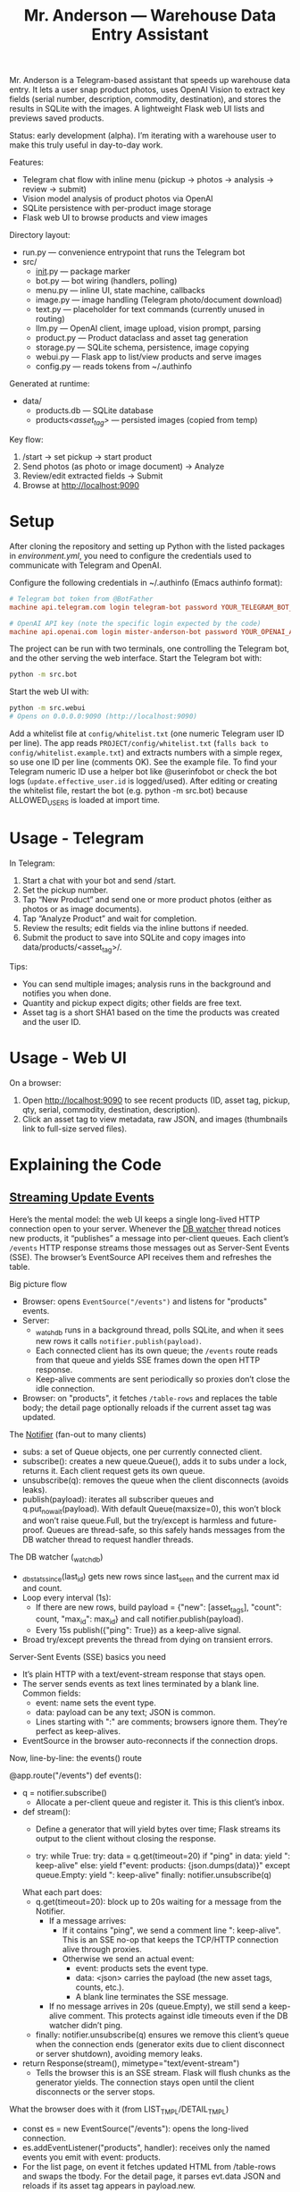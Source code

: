 #+title: Mr. Anderson — Warehouse Data Entry Assistant

Mr. Anderson is a Telegram-based assistant that speeds up warehouse data entry. It lets a user snap product photos, uses OpenAI Vision to extract key fields (serial number, description, commodity, destination), and stores the results in SQLite with the images. A lightweight Flask web UI lists and previews saved products.

Status: early development (alpha). I’m iterating with a warehouse user to make this truly useful in day-to-day work.

Features:
- Telegram chat flow with inline menu (pickup → photos → analysis → review → submit)
- Vision model analysis of product photos via OpenAI
- SQLite persistence with per-product image storage
- Flask web UI to browse products and view images

Directory layout:
- run.py — convenience entrypoint that runs the Telegram bot
- src/
  - __init__.py — package marker
  - bot.py — bot wiring (handlers, polling)
  - menu.py — inline UI, state machine, callbacks
  - image.py — image handling (Telegram photo/document download)
  - text.py — placeholder for text commands (currently unused in routing)
  - llm.py — OpenAI client, image upload, vision prompt, parsing
  - product.py — Product dataclass and asset tag generation
  - storage.py — SQLite schema, persistence, image copying
  - webui.py — Flask app to list/view products and serve images
  - config.py — reads tokens from ~/.authinfo

Generated at runtime:
- data/
  - products.db — SQLite database
  - products/<asset_tag>/ — persisted images (copied from temp)

Key flow:
1) /start → set pickup → start product
2) Send photos (as photo or image document) → Analyze
3) Review/edit extracted fields → Submit
4) Browse at [[http://localhost:9090]]

* Setup

After cloning the repository and setting up Python with the listed packages in [[environment.yml]], you need to configure the credentials used to communicate with Telegram and OpenAI.

Configure the following credentials in ~/.authinfo (Emacs authinfo format):
#+begin_src conf
# Telegram bot token from @BotFather
machine api.telegram.com login telegram-bot password YOUR_TELEGRAM_BOT_TOKEN

# OpenAI API key (note the specific login expected by the code)
machine api.openai.com login mister-anderson-bot password YOUR_OPENAI_API_KEY
#+end_src

The project can be run with two terminals, one controlling the Telegram bot, and the other serving the web interface. Start the Telegram bot with:
#+begin_src sh
python -m src.bot
#+end_src

Start the web UI with:
#+begin_src sh
python -m src.webui
# Opens on 0.0.0.0:9090 (http://localhost:9090)
#+end_src

Add a whitelist file at =config/whitelist.txt= (one numeric Telegram user ID per line). The app reads =PROJECT/config/whitelist.txt= (=falls back to config/whitelist.example.txt=) and extracts numbers with a simple regex, so use one ID per line (comments OK). See the example file. To find your Telegram numeric ID use a helper bot like @userinfobot or check the bot logs (=update.effective_user.id= is logged/used). After editing or creating the whitelist file, restart the bot (e.g. python -m src.bot) because ALLOWED_USERS is loaded at import time.

* Usage - Telegram

In Telegram:
1. Start a chat with your bot and send /start.
2. Set the pickup number.
3. Tap “New Product” and send one or more product photos (either as photos or as image documents).
4. Tap “Analyze Product” and wait for completion.
5. Review the results; edit fields via the inline buttons if needed.
6. Submit the product to save into SQLite and copy images into data/products/<asset_tag>/.

Tips:
- You can send multiple images; analysis runs in the background and notifies you when done.
- Quantity and pickup expect digits; other fields are free text.
- Asset tag is a short SHA1 based on the time the products was created and the user ID.

* Usage - Web UI

On a browser:
1. Open [[http://localhost:9090]] to see recent products (ID, asset tag, pickup, qty, serial, commodity, destination, description).
2. Click an asset tag to view metadata, raw JSON, and images (thumbnails link to full-size served files).

* Explaining the Code
** [[file:src/webui.py::def events][Streaming Update Events]]

Here’s the mental model: the web UI keeps a single long-lived HTTP connection open to your server. Whenever the [[file:src/webui.py::def _watch_db][DB watcher]] thread notices new products, it “publishes” a message into per-client queues. Each client’s =/events= HTTP response streams those messages out as Server-Sent Events (SSE). The browser’s EventSource API receives them and refreshes the table.

Big picture flow
- Browser: opens =EventSource("/events")= and listens for "products" events.
- Server:
  - [[file:src/webui.py::def _watch_db][_watch_db]] runs in a background thread, polls SQLite, and when it sees new rows it calls =notifier.publish(payload)=.
  - Each connected client has its own queue; the =/events= route reads from that queue and yields SSE frames down the open HTTP response.
  - Keep-alive comments are sent periodically so proxies don’t close the idle connection.
- Browser: on "products", it fetches =/table-rows= and replaces the table body; the detail page optionally reloads if the current asset tag was updated.

The [[file:src/webui.py::class Notifier][Notifier]] (fan-out to many clients)
- subs: a set of Queue objects, one per currently connected client.
- subscribe(): creates a new queue.Queue(), adds it to subs under a lock, returns it. Each client request gets its own queue.
- unsubscribe(q): removes the queue when the client disconnects (avoids leaks).
- publish(payload): iterates all subscriber queues and q.put_nowait(payload). With default Queue(maxsize=0), this won’t block and won’t raise queue.Full, but the try/except is harmless and future-proof. Queues are thread-safe, so this safely hands messages from the DB watcher thread to request handler threads.

The DB watcher (_watch_db)
- _db_stats_since(last_id) gets new rows since last_seen and the current max id and count.
- Loop every interval (1s):
  - If there are new rows, build payload = {"new": [asset_tags], "count": count, "max_id": max_id} and call notifier.publish(payload).
  - Every 15s publish({"ping": True}) as a keep-alive signal.
- Broad try/except prevents the thread from dying on transient errors.

Server-Sent Events (SSE) basics you need
- It’s plain HTTP with a text/event-stream response that stays open.
- The server sends events as text lines terminated by a blank line. Common fields:
  - event: name sets the event type.
  - data: payload can be any text; JSON is common.
  - Lines starting with ":" are comments; browsers ignore them. They’re perfect as keep-alives.
- EventSource in the browser auto-reconnects if the connection drops.

Now, line-by-line: the events() route

@app.route("/events")
def events():
- q = notifier.subscribe()
  - Allocate a per-client queue and register it. This is this client’s inbox.

- def stream():
  - Define a generator that will yield bytes over time; Flask streams its output to the client without closing the response.

  - try:
      while True:
        try:
          data = q.get(timeout=20)
          if "ping" in data:
            yield ": keep-alive\n\n"
          else:
            yield f"event: products\ndata: {json.dumps(data)}\n\n"
        except queue.Empty:
          yield ": keep-alive\n\n"
    finally:
      notifier.unsubscribe(q)

  What each part does:
  - q.get(timeout=20): block up to 20s waiting for a message from the Notifier.
    - If a message arrives:
      - If it contains "ping", we send a comment line ": keep-alive\n\n". This is an SSE no-op that keeps the TCP/HTTP connection alive through proxies.
      - Otherwise we send an actual event:
        - event: products sets the event type.
        - data: <json> carries the payload (the new asset tags, counts, etc.).
        - A blank line terminates the SSE message.
    - If no message arrives in 20s (queue.Empty), we still send a keep-alive comment. This protects against idle timeouts even if the DB watcher didn’t ping.
  - finally: notifier.unsubscribe(q) ensures we remove this client’s queue when the connection ends (generator exits due to client disconnect or server shutdown), avoiding memory leaks.

- return Response(stream(), mimetype="text/event-stream")
  - Tells the browser this is an SSE stream. Flask will flush chunks as the generator yields. The connection stays open until the client disconnects or the server stops.

What the browser does with it (from LIST_TMPL/DETAIL_TMPL)
- const es = new EventSource("/events"): opens the long-lived connection.
- es.addEventListener("products", handler): receives only the named events you emit with event: products.
- For the list page, on event it fetches updated HTML from /table-rows and swaps the tbody. For the detail page, it parses evt.data JSON and reloads if its asset tag appears in payload.new.
- Keep-alive comments you send are ignored by EventSource but keep the pipe open.

Networking/streaming nuances that matter
- Long-lived HTTP response: Flask streams the generator output; each yield sends a chunk to the client (via chunked transfer encoding). threaded=True in app.run allows this streaming request to coexist with other requests (like /table-rows).
- Proxies and timeouts: Many proxies close idle connections. Sending comment lines periodically keeps them warm.
- Backpressure: Using per-client queues decouples producers from consumers. If a client is slow, its handler thread will block on q.get or while writing to the socket, but producers (DB watcher) won’t block because they just enqueue and move on. With default Queue (unbounded), you won’t see queue.Full; if you ever set a maxsize, put_nowait guards avoid blocking the publisher thread.
- Cleanup: finally: unsubscribe ensures queues are removed when clients go away; otherwise memory would grow with stale subscribers.
- Reliability: EventSource auto-reconnects. If the stream drops, the browser reopens /events. The server recreates a new queue via subscribe().

End-to-end: what happens when a product is saved
- save_product_sqlite writes into SQLite.
- Within ~1s, _watch_db sees a new row, builds payload with its asset_tag, and notifier.publish(payload).
- Each connected /events stream gets that payload from its queue and yields:
  event: products
  data: {"new":["abc123..."],"count":..., "max_id":...}

- The list page fetches new rows HTML; the detail page reloads if the current tag is in payload.new.

